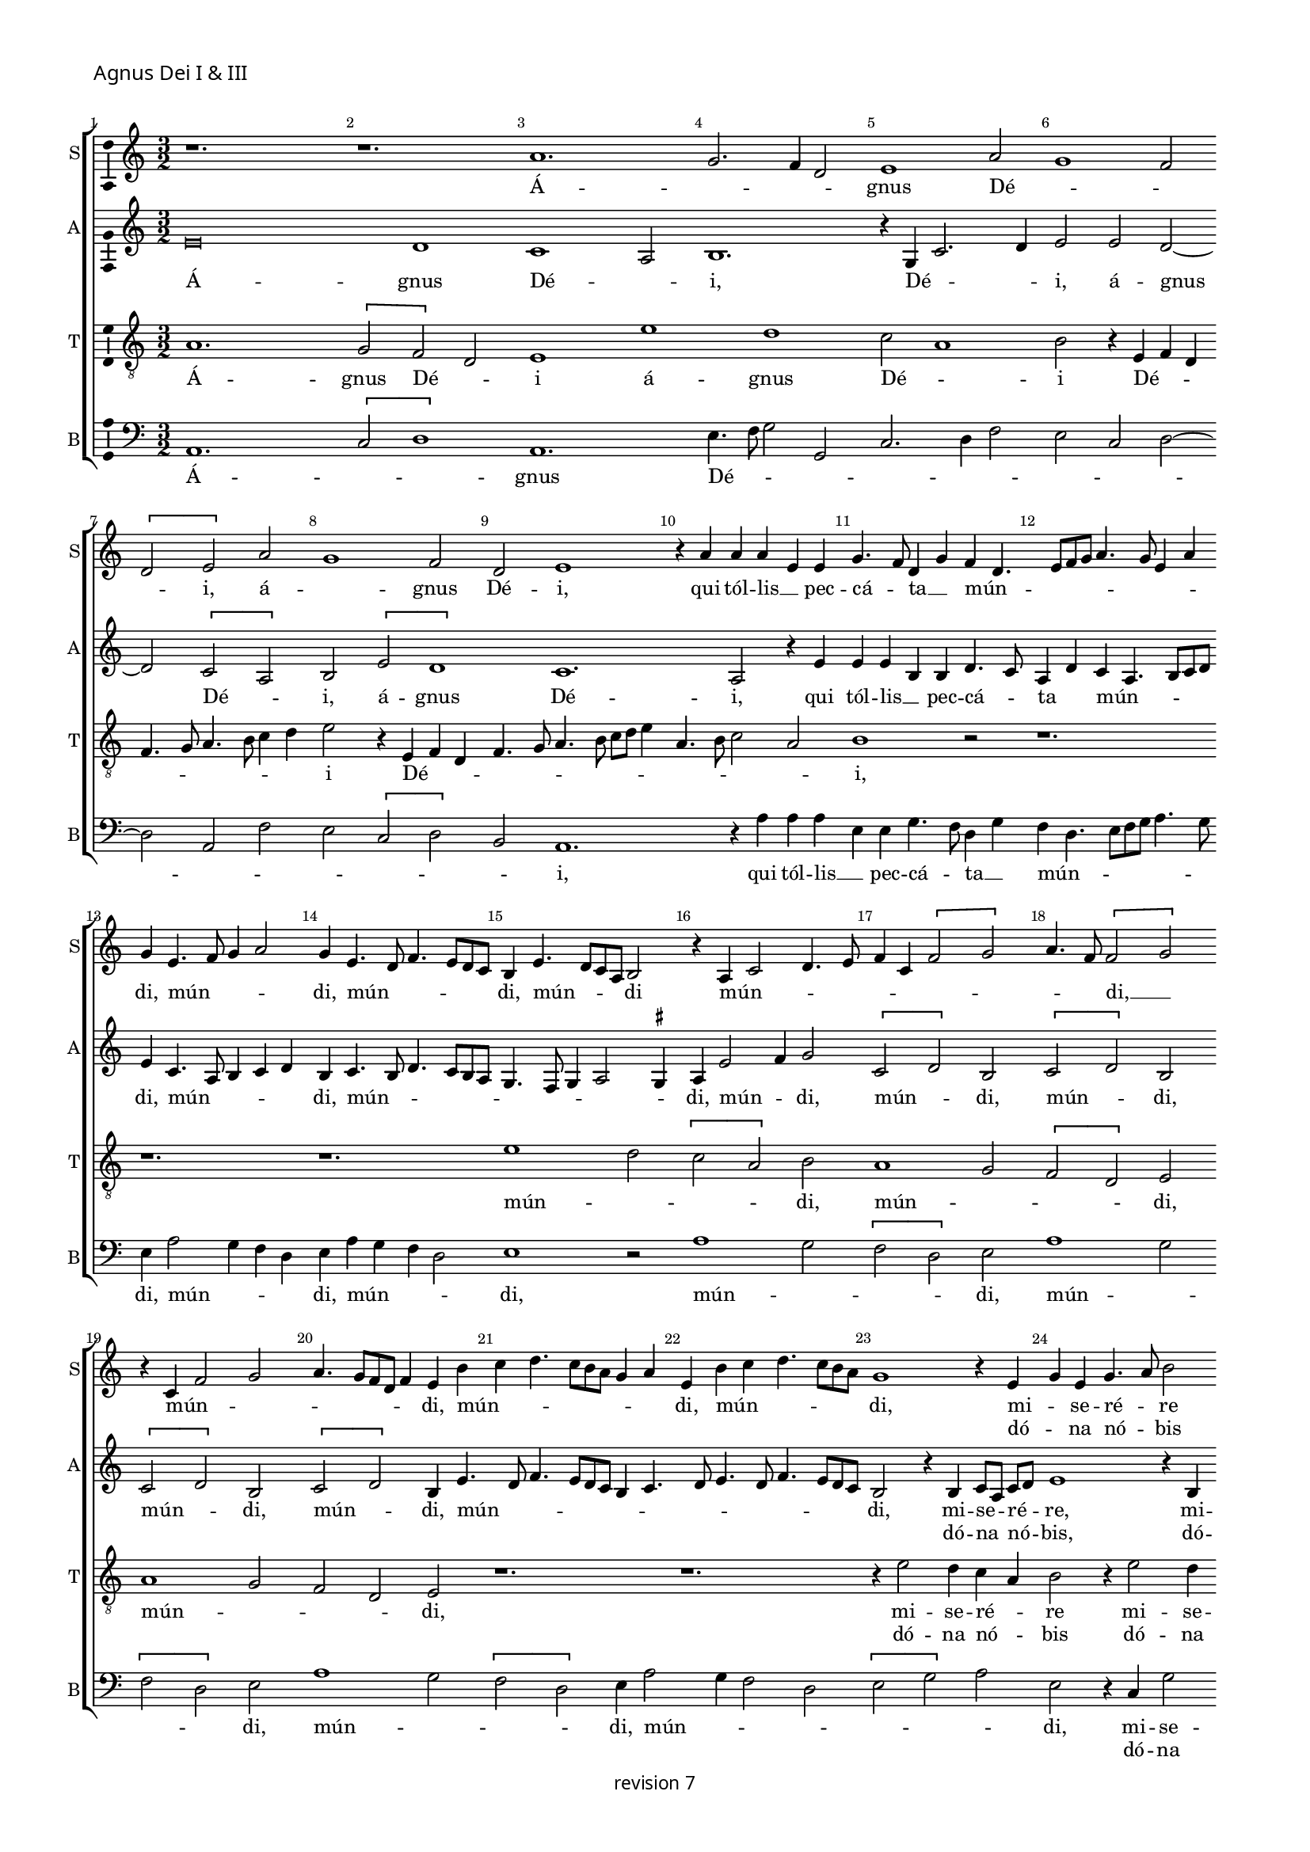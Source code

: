 % CPDL # 
% Copyright ©2018 Peter Hilton - https://github.com/hilton

\version "2.18.2"
revision = "7"
\pointAndClickOff

#(set-global-staff-size 15.0)

\paper {
	#(define fonts (make-pango-font-tree "Century Schoolbook L" "Source Sans Pro" "Luxi Mono" (/ 15 20)))
	annotate-spacing = ##f
	two-sided = ##t
	top-margin = 8\mm
	bottom-margin = 10\mm
	inner-margin = 15\mm
	outer-margin = 15\mm
	top-markup-spacing = #'( (basic-distance . 4) )
	markup-system-spacing = #'( (padding . 4) )
	system-system-spacing = #'( (padding . 3) (basic-distance . 30) (stretchability . 100) )
	ragged-bottom = ##f
	ragged-last-bottom = ##t
}

year = #(strftime "©%Y" (localtime (current-time)))

\header {
	copyright = \markup \sans {
		\vspace #1
		\column \center-align {
			\line {
				revision \revision
			}
		}
	}
	tagline = ##f
}

\layout {
	indent = #0
	ragged-right = ##f
	ragged-last = ##t
	\context {
		\Score
		\override BarNumber #'self-alignment-X = #CENTER
		\override BarNumber #'break-visibility = #'#(#f #t #t)
		\override BarLine #'transparent = ##t
		\remove "Metronome_mark_engraver"
		\override VerticalAxisGroup #'staff-staff-spacing = #'((basic-distance . 10) (stretchability . 100))
	}
	\context {
		\StaffGroup
		\remove "Span_bar_engraver"
	}
	\context {
		\Voice
		\override NoteHead #'style = #'baroque
		\consists "Horizontal_bracket_engraver"
		\consists "Ambitus_engraver"
		\remove "Forbid_line_break_engraver"
	}
}

global = {
	\key c \major
	\time 3/2
	\tempo 2 = 56
	\set Staff.midiInstrument = "Choir Aahs"
	\accidentalStyle "forget"
}

showBarLine = { \once \override Score.BarLine #'transparent = ##f }
ficta = { \once \set suggestAccidentals = ##t \override AccidentalSuggestion #'parenthesized = ##f }
singleDigitTime = { \override Staff.TimeSignature.style = #'single-digit }


%{	 █████       ██████      ███    ██     ██    ██      ██████             ██████      ███████     ██
		██   ██     ██           ████   ██     ██    ██     ██                  ██   ██     ██          ██
		███████     ██   ███     ██ ██  ██     ██    ██      █████              ██   ██     █████       ██
		██   ██     ██    ██     ██  ██ ██     ██    ██          ██             ██   ██     ██          ██
		██   ██      ██████      ██   ████      ██████      ██████              ██████      ███████     ██  %}

soprano = \new Voice	{
	\relative c'' {
%    \set Score.currentBarNumber = #105
	  r1. r1. a1. g2. f4 d2 e1 a2 g1 f2 \[ d e \] a g1 f2 d e1 r4 a a a e e g4. f8 d4 g f d4. e8 f g a4. g8 e4 a g e4. f8 g4 a2
	  g4 e4. d8 f4. e8 d c b4 e4. d8 c a b2 r4 a
	  c2 d4. e8 f4 c \[ f2 g \] a4. f8 \[ f2 g \] r4 c, f2 g a4. g8 [ f d ] f4 e b' c d4. c8 b a g4 a e b' c d4. c8 b a g1 r4 e g e g4. a8 b2 r4
	  e,4 g e g4. a8 [ b c ] b4. a8 a4 g c4. b8 b4. a8 a4. \ficta gis8 \ficta gis \ficta fis 
		\set Timing.timing = ##f a\breve.
	  \showBarLine \bar "||"
		\set Timing.timing = ##t
  }
	\addlyrics {
		Á -- _ _ _ gnus Dé -- _ _ _ i, á -- _ gnus Dé -- i,
		qui  tól -- lis __ _  pec -- cá -- _ ta __ _  mún -- _ _ _ _ _ _ _ _ di, mún -- _ _ _ di, mún -- _ _ _ _ _ di,
		mún -- _ _ _ di mún -- _ _ _ _ _ _ _ _ _ di, __ _
		mún -- _ _ _ _ _ _ _ di, mún -- _ _ _ _ _ _ _ di, mún -- _ _ _ _ _ di,
		mi -- _ se -- ré -- _ re 
		mi -- _ se -- ré -- _ _ _ _ _ _ re  nó -- _ _ _ _ _ _ _ bis.
	}
	\addlyrics {
		_ _ _ _ _ _ _ _ _ _ _ _ _ _ _ _ _ _ _ _ _ _ _ _ _ _ _ _ 
		_ _ _ _ _ _ _ _ _ _ _ _ _ _ _ _ _ _ _ _ _ _ _ _ _ _ _ _ 
		_ _ _ _ _ _ _ _ _ _ _ _ _ _ _ _ _ _ _ _ _ _ _ _ _ _ _ _ 
		_ _ _ _
		dó -- _ na  nó -- _ bis 
		dó -- _ na  nó -- _ _ _ _ _ _ bis  pá -- _ _ _ _ _ _ _ cem.
	}
}

alto = \new Voice	{
	\relative c' {
    e\breve d1 c1 a2 b1. r4 g c2. d4 e2 e d2 ~
		d \[ c2 a \] b \[ e d1 \] c1. a2 r4 e' 
		e e b b d4. c8 a4 d c a4. b8 c d e4 c4. a8 b4 c d b c4. b8 d4. c8
	  b a g4. f8  g4 a2 \ficta gis4 a e'2 f4 g2 \[ c, d \] b \[ c d \] b  \[ c d \] b \[ c d \] b4 e4. d8 f4. e8 d c b4 c4. d8 e4. d8 f4. e8 d c b2 
	  r4 b c8 [a] c [d] e1 r4 b c8 a c d e2 r4 g g g f d e g g g f d e2 e\breve.
  }
	\addlyrics {
		Á -- gnus Dé -- _ i, Dé -- _ _ 
		i, á -- gnus Dé -- _ i, á -- gnus Dé -- i,
		qui  tól -- lis __ _  pec -- cá -- _ ta _ mún -- _ _ _ _ di, 
		mún -- _ _ _ _ di, mún -- _ _ _ _ _ _ _ _ _ _ di,
		mún -- _ di, mún -- _ di, mún -- _ di, mún -- _ di, mún -- _ di, 
		mún -- _ _ _ _ _ _ _ _ _ _ _ _ _ _ di, 
		mi -- se -- _ ré -- _ re, mi -- se -- _ ré -- _ re,  
		mi -- se -- ré -- re nó -- bis,  mi -- se -- ré -- re nó -- _ bis.
	}
	\addlyrics {
		_ _ _ _ _ _ _ _ _ _ _ _ _ _ _ _ _ _ _ _ _ _ _ _ _ _ _ _ 
		_ _ _ _ _ _ _ _ _ _ _ _ _ _ _ _ _ _ _ _ _ _ _ _ _ _ _ _ 
		_ _ _ _ _ _ _ _ _ _ _ _ _ _ _ _ _ _ _ _ _ _ _ _ _ _ 
		dó -- na _  nó -- _ bis, dó -- na _  nó -- _ bis, 
		dó -- na  nó -- bis pá -- cem, dó -- na  nó -- bis pá -- _ cem.
	}
}

tenor = \new Voice {
	\relative c' {
	  \clef "treble_8"
    a1. \[ g2 f \] d e1 e' d c2 a1 
		b2 r4 e,4 f d f4. g8 a4. b8 c4 d e2 r4 e,4 f d f4. g8 a4. b8 c d e4 a,4. b8 c2 a
		b1 r2 r1. r1. r1.
	  e1 d2 \[ c a \] b a1 g2 \[ f d \] e a1 g2 f d e r1. r1. r4 e'2 d4 c a b2
	  r4 e2 d4 c a b2 r4 e2 d4. c8 a4 b e2 d4 c a b2 a\breve.
  }
	\addlyrics {
		Á -- gnus Dé -- _ i á -- gnus Dé -- _ 
		i Dé -- _ _ _ _ _ _ _ _ i Dé -- _ _ _ _ _ _ _ _ _ _ _ _ _ 
		i, mún -- _ _ _ di, mún -- _ _ _ di, mún -- _ _ _ di,
		mi -- se -- ré -- _ re  mi -- se -- ré -- _ re nó -- _ _ _ bis, nó -- _ _ _ _ bis.
	}
	\addlyrics {
		_ _ _ _ _ _ _ _ _ _ _ _ _ _ _ _ _ _ _ _ _ _ _ _ _ _ _ _ _ _ _ _ _ _ _ _ _ _ _ _ 
		_ _ _ _ _ _ _ _ _ _ 
		dó -- na nó -- _ bis  dó -- na  nó -- _ bis pá -- _ _ _ cem, pá -- _ _ _ _ cem.
	}

}

bass = \new Voice {
	\relative c {
		\clef bass
    a1. \[ c2 d1 \] a1. e'4. f8 g2 g, c2. d4 f2 e c d2 ~
		d a2 f' e \[ c2 d \] b2 a1.
    r4 a' a a e e g4. f8 d4 g f d4. e8 f g a4. g8 e4 a2 g4 f d e a g f d2 e1
    r2 a1 g2 \[ f d \] e2 a1 g2 \[ f d \] e2 a1 g2 \[ f d \] e4 a2 g4 f2 d \[ e2 g \] a2 e
    r4 c g'2 a e r4 c g'4. f8 d4 f e c g'4. f8 d4 f e2 a,\breve.
  }
	\addlyrics {
		Á -- _ _ gnus Dé -- _ _ _ _ _ _ _ _ _ _ _ _ _ _ _ i,
		qui  tól -- lis __ _  pec -- cá -- _ ta __ _  mún -- _ _ _ _ _ _ di,
		mún -- _ _ _ di, mún -- _ _ _ di, mún -- _ _ _ di, mún -- _ _ _ di, mún -- _ _ _ di, 
		mún -- _ _ _ _ _ _ di, 
		mi -- se -- ré -- re, mi -- _ se -- ré -- re nó -- bis, mi -- se -- ré -- re nó -- bis. 
	}
	\addlyrics {
		_ _ _ _ _ _ _ _ _ _ _ _ _ _ _ _ _ _ _ _ _ _ _ _ _ _ _ _ 
		_ _ _ _ _ _ _ _ _ _ _ _ _ _ _ _ _ _ _ _ _ _ _ _ _ _ _ _ 
		_ _ _ _ _ _ _ _ _ _ _ _ _ _ _  
		dó -- na nó -- bis, dó -- _ na nó -- bis pá -- cem, dó -- na nó -- bis pá -- cem.
	}
}


\score {
	\transpose c c {
		\new StaffGroup <<
 			\set Score.proportionalNotationDuration = #(ly:make-moment 1 5)
			\set Score.barNumberVisibility = #all-bar-numbers-visible
			\new Staff << \global \soprano \set Staff.instrumentName = #"S" \set Staff.shortInstrumentName = #"S" >>
			\new Staff << \global \alto \set Staff.instrumentName = #"A" \set Staff.shortInstrumentName = #"A" >>
			\new Staff << \global \tenor \set Staff.instrumentName = #"T" \set Staff.shortInstrumentName = #"T" >>
			\new Staff << \global \bass \set Staff.instrumentName = #"B" \set Staff.shortInstrumentName = #"B" >>
		>>
	}
  \header {
		piece = \markup \larger \sans { Agnus Dei I & III }
	}
	\layout { }
%	\midi {	}
}

soprano = \new Voice	{
	\relative c'' {
		\set Score.currentBarNumber = #30 \partial 1
	  b1 c2 b4 c4. b8 g4 a b e,2 r g a4 b2 c4 b c2 b8 a g4 c, d f e2 r
	  g2 a4 g a c2 b8 a g2 c, r4 g'a g2  e4 f g2 c4 b a4. g8 g2 f4 e c d2 r4
	  c4 d e 4. c8 d4 e c d e f g2 c,4 d e f g a c, d e f g a \ficta bes c b4 ~
		b8 a8 a2 g4 f2 e d4 c \ficta bes2 a4 d c f e a g c4. b8 a2 \ficta gis4 \set Timing.timing = ##f a\breve
	  \showBarLine \bar "||" \set Timing.timing = ##t
  }
	\addlyrics {
		Á -- gnus __ _ Dé -- _ _ _ _ i %Á -- gnus Dé -- _ _ _ _ _ _ _ _ _ i
		qui __ _ _ _ _ tól -- _ _ _ _ _ _ lis  pec -- cá -- _ ta  mún -- _ _ _ di
		mún -- _ _ _ _ _ _ _ _ _ _ _ _ _ di
		mi -- se -- ré -- _ _ _ _ _ _ _ re  
		nó -- _ _ _ bis, __ _  nó -- _ _ _ bis, __ _
		mi -- se -- ré -- _ _ _ _ re nó -- _ _ bis,
		mi -- _ se -- _ ré -- re nó -- _ _ _ bis.
	}
}

alto = \new Voice	{
	\relative c' {
	  e\breve ~ e2 d2 c2. a4 b2 r2 e\breve d2 c2. a4 b2 r4 e d c a2 b4 e4. d8 c4 a b r
	  e4. d8 c4 a b e2 d4 c a b e d4. c8 a4 b2 e d4 c a b r e d c a b
	  e2 d4 c a b r e d c a b r e2 d4 c a b e2 d4 c a b e2 d4 c8 a b4 e d c a
	  \tuplet 3/2 { b4 e4. d8 } \tuplet 3/2 { d2 c4 } \tuplet 3/2 { a b2 } a\breve
  }
	\addlyrics {
		Á -- gnus Dé -- _ i
		qui __ _ tól -- _ lis  pec -- _ _ cá -- ta  mún -- _ _ _ di
		mún -- _ _ _ di, mún -- _ _ _ di, __ _  mún -- _ _ di, 
		mi -- _ se -- ré -- re  mi -- se -- ré -- _ re	mi -- se -- ré -- _ re
		nó -- _ _ _ bis nó -- _ _ _ bis  nó -- _ _ _ bis nó -- _ _ _ bis  nó -- _ _ _ bis
		nó -- _ _ _ _ _ bis.
	}
}

\score {
	\new StaffGroup <<
			\set Score.proportionalNotationDuration = #(ly:make-moment 1 6)
		\set Score.barNumberVisibility = #all-bar-numbers-visible
		\new Staff << \global \soprano \set Staff.instrumentName = #"S" \set Staff.shortInstrumentName = #"S" >>
		\new Staff << \global \alto \set Staff.instrumentName = #"A" \set Staff.shortInstrumentName = #"A" >>
	>>
	\header {
		piece = \markup \larger \sans { \vspace #2 Agnus Dei II }
	}
	\layout {
		ragged-last = ##f
	}
%	\midi {	}
}
